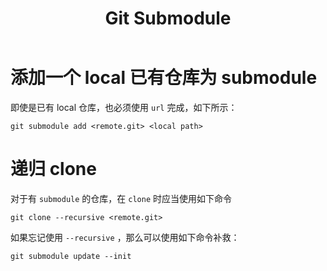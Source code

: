 :PROPERTIES:
:ID:       627cef21-29b6-4b89-9a9e-2686c276378d
:END:
#+title: Git Submodule

* 添加一个 local 已有仓库为 submodule
即使是已有 local 仓库，也必须使用 ~url~ 完成，如下所示：

#+begin_src shell
git submodule add <remote.git> <local path>
#+end_src

* 递归 clone 
对于有 ~submodule~ 的仓库，在 ~clone~ 时应当使用如下命令

#+begin_src shell
git clone --recursive <remote.git>
#+end_src

如果忘记使用 ~--recursive~ ，那么可以使用如下命令补救：

#+begin_src shell
git submodule update --init
#+end_src

